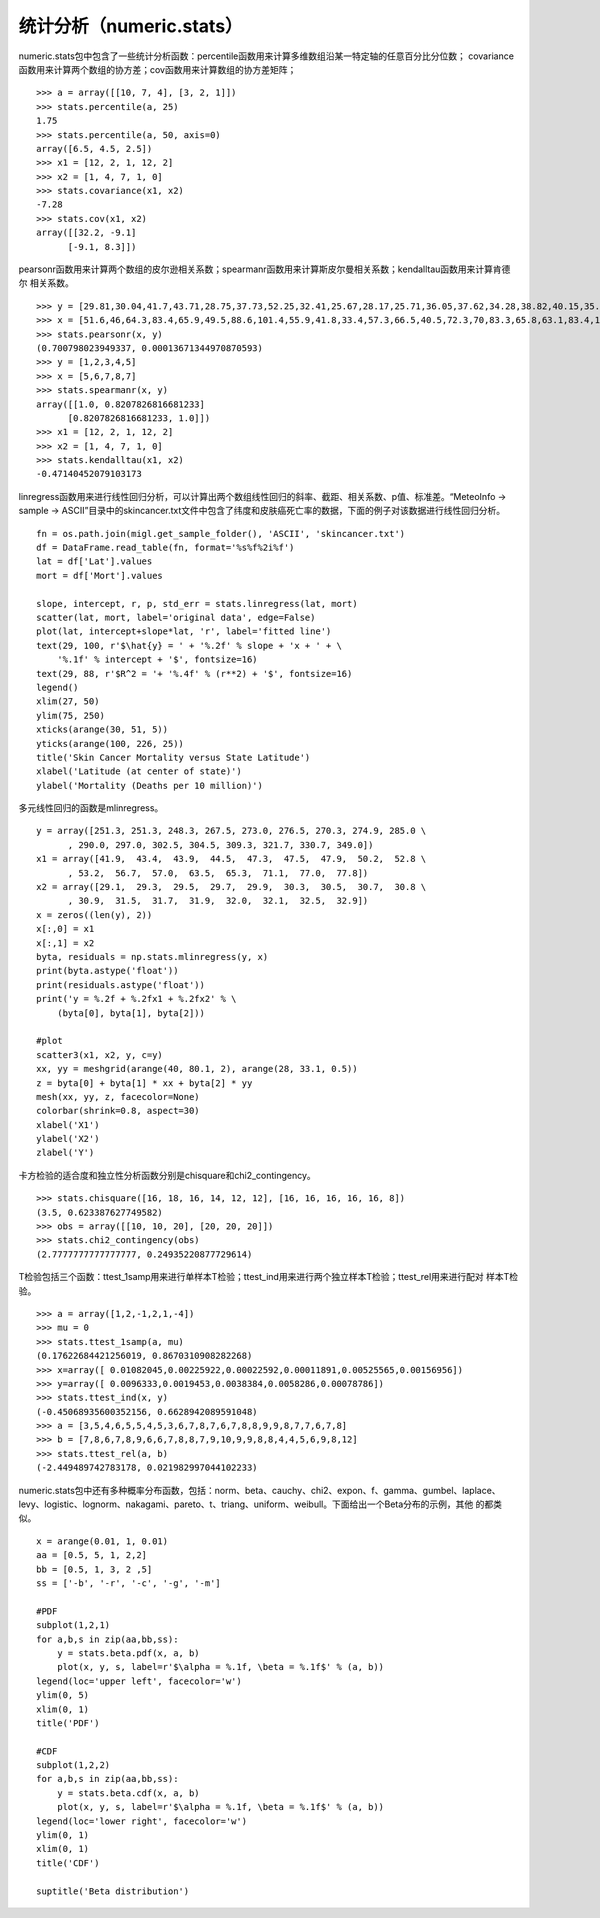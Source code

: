 .. _dos-meteoinfolab-milab_cn-numeric-stats:


***************************
统计分析（numeric.stats）
***************************

numeric.stats包中包含了一些统计分析函数：percentile函数用来计算多维数组沿某一特定轴的任意百分比分位数；
covariance函数用来计算两个数组的协方差；cov函数用来计算数组的协方差矩阵；

::

    >>> a = array([[10, 7, 4], [3, 2, 1]])
    >>> stats.percentile(a, 25)
    1.75
    >>> stats.percentile(a, 50, axis=0)
    array([6.5, 4.5, 2.5])
    >>> x1 = [12, 2, 1, 12, 2]
    >>> x2 = [1, 4, 7, 1, 0]
    >>> stats.covariance(x1, x2)
    -7.28
    >>> stats.cov(x1, x2)
    array([[32.2, -9.1]
          [-9.1, 8.3]])

pearsonr函数用来计算两个数组的皮尔逊相关系数；spearmanr函数用来计算斯皮尔曼相关系数；kendalltau函数用来计算肯德尔
相关系数。

::

    >>> y = [29.81,30.04,41.7,43.71,28.75,37.73,52.25,32.41,25.67,28.17,25.71,36.05,37.62,34.28,38.82,40.15,35.69,28.36,39.56,52.56,54.14,50.76,39.35,43.16,nan]
    >>> x = [51.6,46,64.3,83.4,65.9,49.5,88.6,101.4,55.9,41.8,33.4,57.3,66.5,40.5,72.3,70,83.3,65.8,63.1,83.4,102,94,77,77,nan]
    >>> stats.pearsonr(x, y)
    (0.700798023949337, 0.00013671344970870593)
    >>> y = [1,2,3,4,5]
    >>> x = [5,6,7,8,7]
    >>> stats.spearmanr(x, y)
    array([[1.0, 0.8207826816681233]
          [0.8207826816681233, 1.0]])
    >>> x1 = [12, 2, 1, 12, 2]
    >>> x2 = [1, 4, 7, 1, 0]
    >>> stats.kendalltau(x1, x2)
    -0.47140452079103173

linregress函数用来进行线性回归分析，可以计算出两个数组线性回归的斜率、截距、相关系数、p值、标准差。“MeteoInfo ->
sample -> ASCII”目录中的skincancer.txt文件中包含了纬度和皮肤癌死亡率的数据，下面的例子对该数据进行线性回归分析。

::

    fn = os.path.join(migl.get_sample_folder(), 'ASCII', 'skincancer.txt')
    df = DataFrame.read_table(fn, format='%s%f%2i%f')
    lat = df['Lat'].values
    mort = df['Mort'].values

    slope, intercept, r, p, std_err = stats.linregress(lat, mort)
    scatter(lat, mort, label='original data', edge=False)
    plot(lat, intercept+slope*lat, 'r', label='fitted line')
    text(29, 100, r'$\hat{y} = ' + '%.2f' % slope + 'x + ' + \
        '%.1f' % intercept + '$', fontsize=16)
    text(29, 88, r'$R^2 = '+ '%.4f' % (r**2) + '$', fontsize=16)
    legend()
    xlim(27, 50)
    ylim(75, 250)
    xticks(arange(30, 51, 5))
    yticks(arange(100, 226, 25))
    title('Skin Cancer Mortality versus State Latitude')
    xlabel('Latitude (at center of state)')
    ylabel('Mortality (Deaths per 10 million)')

.. image:: ./image/linregress_skin_cancer.png

多元线性回归的函数是mlinregress。

::

    y = array([251.3, 251.3, 248.3, 267.5, 273.0, 276.5, 270.3, 274.9, 285.0 \
          , 290.0, 297.0, 302.5, 304.5, 309.3, 321.7, 330.7, 349.0])
    x1 = array([41.9,  43.4,  43.9,  44.5,  47.3,  47.5,  47.9,  50.2,  52.8 \
          , 53.2,  56.7,  57.0,  63.5,  65.3,  71.1,  77.0,  77.8])
    x2 = array([29.1,  29.3,  29.5,  29.7,  29.9,  30.3,  30.5,  30.7,  30.8 \
          , 30.9,  31.5,  31.7,  31.9,  32.0,  32.1,  32.5,  32.9])
    x = zeros((len(y), 2))
    x[:,0] = x1
    x[:,1] = x2
    byta, residuals = np.stats.mlinregress(y, x)
    print(byta.astype('float'))
    print(residuals.astype('float'))
    print('y = %.2f + %.2fx1 + %.2fx2' % \
        (byta[0], byta[1], byta[2]))

    #plot
    scatter3(x1, x2, y, c=y)
    xx, yy = meshgrid(arange(40, 80.1, 2), arange(28, 33.1, 0.5))
    z = byta[0] + byta[1] * xx + byta[2] * yy
    mesh(xx, yy, z, facecolor=None)
    colorbar(shrink=0.8, aspect=30)
    xlabel('X1')
    ylabel('X2')
    zlabel('Y')

.. image:: ./image/stats_mlinregress.png

卡方检验的适合度和独立性分析函数分别是chisquare和chi2_contingency。

::

    >>> stats.chisquare([16, 18, 16, 14, 12, 12], [16, 16, 16, 16, 16, 8])
    (3.5, 0.623387627749582)
    >>> obs = array([[10, 10, 20], [20, 20, 20]])
    >>> stats.chi2_contingency(obs)
    (2.7777777777777777, 0.24935220877729614)

T检验包括三个函数：ttest_1samp用来进行单样本T检验；ttest_ind用来进行两个独立样本T检验；ttest_rel用来进行配对
样本T检验。

::

    >>> a = array([1,2,-1,2,1,-4])
    >>> mu = 0
    >>> stats.ttest_1samp(a, mu)
    (0.17622684421256019, 0.8670310908282268)
    >>> x=array([ 0.01082045,0.00225922,0.00022592,0.00011891,0.00525565,0.00156956])
    >>> y=array([ 0.0096333,0.0019453,0.0038384,0.0058286,0.00078786])
    >>> stats.ttest_ind(x, y)
    (-0.45068935600352156, 0.6628942089591048)
    >>> a = [3,5,4,6,5,5,4,5,3,6,7,8,7,6,7,8,8,9,9,8,7,7,6,7,8]
    >>> b = [7,8,6,7,8,9,6,6,7,8,8,7,9,10,9,9,8,8,4,4,5,6,9,8,12]
    >>> stats.ttest_rel(a, b)
    (-2.449489742783178, 0.021982997044102233)

numeric.stats包中还有多种概率分布函数，包括：norm、beta、cauchy、chi2、expon、f、gamma、gumbel、laplace、
levy、logistic、lognorm、nakagami、pareto、t、triang、uniform、weibull。下面给出一个Beta分布的示例，其他
的都类似。

::

    x = arange(0.01, 1, 0.01)
    aa = [0.5, 5, 1, 2,2]
    bb = [0.5, 1, 3, 2 ,5]
    ss = ['-b', '-r', '-c', '-g', '-m']

    #PDF
    subplot(1,2,1)
    for a,b,s in zip(aa,bb,ss):
        y = stats.beta.pdf(x, a, b)
        plot(x, y, s, label=r'$\alpha = %.1f, \beta = %.1f$' % (a, b))
    legend(loc='upper left', facecolor='w')
    ylim(0, 5)
    xlim(0, 1)
    title('PDF')

    #CDF
    subplot(1,2,2)
    for a,b,s in zip(aa,bb,ss):
        y = stats.beta.cdf(x, a, b)
        plot(x, y, s, label=r'$\alpha = %.1f, \beta = %.1f$' % (a, b))
    legend(loc='lower right', facecolor='w')
    ylim(0, 1)
    xlim(0, 1)
    title('CDF')

    suptitle('Beta distribution')

.. image:: ./image/stats_beta_distribution.png